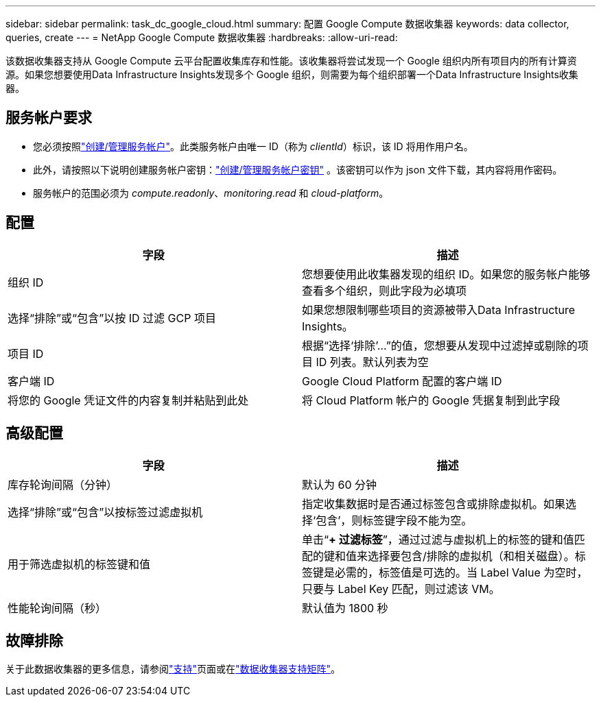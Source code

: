 ---
sidebar: sidebar 
permalink: task_dc_google_cloud.html 
summary: 配置 Google Compute 数据收集器 
keywords: data collector, queries, create 
---
= NetApp Google Compute 数据收集器
:hardbreaks:
:allow-uri-read: 


[role="lead"]
该数据收集器支持从 Google Compute 云平台配置收集库存和性能。该收集器将尝试发现一个 Google 组织内所有项目内的所有计算资源。如果您想要使用Data Infrastructure Insights发现多个 Google 组织，则需要为每个组织部署一个Data Infrastructure Insights收集器。



== 服务帐户要求

* 您必须按照link:https://cloud.google.com/iam/docs/creating-managing-service-accounts["创建/管理服务帐户"]。此类服务帐户由唯一 ID（称为 _clientId_）标识，该 ID 将用作用户名。
* 此外，请按照以下说明创建服务帐户密钥：link:https://cloud.google.com/iam/docs/creating-managing-service-account-keys["创建/管理服务帐户密钥"] 。该密钥可以作为 json 文件下载，其内容将用作密码。
* 服务帐户的范围必须为 _compute.readonly_、_monitoring.read_ 和 _cloud-platform_。




== 配置

[cols="2*"]
|===
| 字段 | 描述 


| 组织 ID | 您想要使用此收集器发现的组织 ID。如果您的服务帐户能够查看多个组织，则此字段为必填项 


| 选择“排除”或“包含”以按 ID 过滤 GCP 项目 | 如果您想限制哪些项目的资源被带入Data Infrastructure Insights。 


| 项目 ID | 根据“选择‘排除’...”的值，您想要从发现中过滤掉或剔除的项目 ID 列表。默认列表为空 


| 客户端 ID | Google Cloud Platform 配置的客户端 ID 


| 将您的 Google 凭证文件的内容复制并粘贴到此处 | 将 Cloud Platform 帐户的 Google 凭据复制到此字段 
|===


== 高级配置

[cols="2*"]
|===
| 字段 | 描述 


| 库存轮询间隔（分钟） | 默认为 60 分钟 


| 选择“排除”或“包含”以按标签过滤虚拟机 | 指定收集数据时是否通过标签包含或排除虚拟机。如果选择‘包含’，则标签键字段不能为空。 


| 用于筛选虚拟机的标签键和值 | 单击“*+ 过滤标签*”，通过过滤与虚拟机上的标签的键和值匹配的键和值来选择要包含/排除的虚拟机（和相关磁盘）。标签键是必需的，标签值是可选的。当 Label Value 为空时，只要与 Label Key 匹配，则过滤该 VM。 


| 性能轮询间隔（秒） | 默认值为 1800 秒 
|===


== 故障排除

关于此数据收集器的更多信息，请参阅link:concept_requesting_support.html["支持"]页面或在link:reference_data_collector_support_matrix.html["数据收集器支持矩阵"]。
